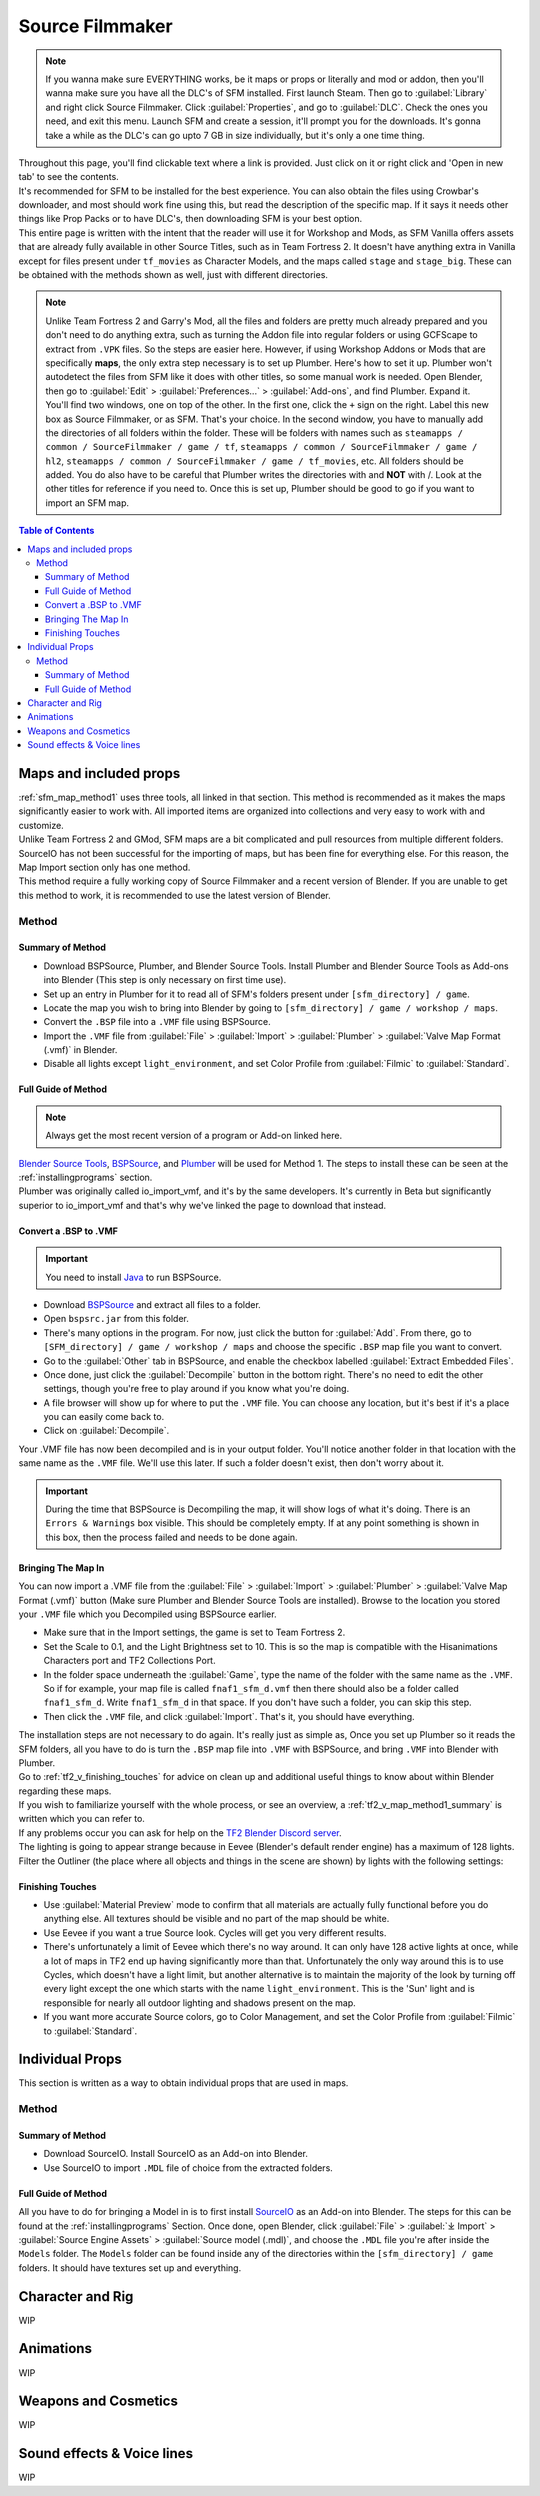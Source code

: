 .. _sfm:

Source Filmmaker
================

.. note::

    If you wanna make sure EVERYTHING works, be it maps or props or literally and mod or addon, then you'll wanna make sure you have all the DLC's of SFM installed. First launch Steam. Then go to :guilabel:`Library` and right click Source Filmmaker. Click :guilabel:`Properties`, and go to :guilabel:`DLC`. Check the ones you need, and exit this menu. Launch SFM and create a session, it'll prompt you for the downloads. It's gonna take a while as the DLC's can go upto 7 GB in size individually, but it's only a one time thing.

| Throughout this page, you'll find clickable text where a link is provided. Just click on it or right click and 'Open in new tab' to see the contents.
| It's recommended for SFM to be installed for the best experience. You can also obtain the files using Crowbar's downloader, and most should work fine using this, but read the description of the specific map. If it says it needs other things like Prop Packs or to have DLC's, then downloading SFM is your best option.
| This entire page is written with the intent that the reader will use it for Workshop and Mods, as SFM Vanilla offers assets that are already fully available in other Source Titles, such as in Team Fortress 2. It doesn't have anything extra in Vanilla except for files present under ``tf_movies`` as Character Models, and the maps called ``stage`` and ``stage_big``. These can be obtained with the methods shown as well, just with different directories.

.. note::

    Unlike Team Fortress 2 and Garry's Mod, all the files and folders are pretty much already prepared and you don't need to do anything extra, such as turning the Addon file into regular folders or using GCFScape to extract from ``.VPK`` files. So the steps are easier here.
    However, if using Workshop Addons or Mods that are specifically **maps**, the only extra step necessary is to set up Plumber. Here's how to set it up.
    Plumber won't autodetect the files from SFM like it does with other titles, so some manual work is needed. Open Blender, then go to :guilabel:`Edit` > :guilabel:`Preferences...` > :guilabel:`Add-ons`, and find Plumber. Expand it. You'll find two windows, one on top of the other. In the first one, click the ``+`` sign on the right. Label this new box as Source Filmmaker, or as SFM. That's your choice. In the second window, you have to manually add the directories of all folders within the folder. These will be folders with names such as ``steamapps / common / SourceFilmmaker / game / tf``, ``steamapps / common / SourceFilmmaker / game / hl2``, ``steamapps / common / SourceFilmmaker / game / tf_movies``, etc. All folders should be added. You do also have to be careful that Plumber writes the directories with \ and **NOT** with /. Look at the other titles for reference if you need to. Once this is set up, Plumber should be good to go if you want to import an SFM map.
       

.. contents:: Table of Contents
    :depth: 3


.. _sfm_map:

Maps and included props
-----------------------

| :ref:`sfm_map_method1` uses three tools, all linked in that section. This method is recommended as it makes the maps significantly easier to work with. All imported items are organized into collections and very easy to work with and customize.
| Unlike Team Fortress 2 and GMod, SFM maps are a bit complicated and pull resources from multiple different folders. SourceIO has not been successful for the importing of maps, but has been fine for everything else. For this reason, the Map Import section only has one method.
| This method require a fully working copy of Source Filmmaker and a recent version of Blender. If you are unable to get this method to work, it is recommended to use the latest version of Blender.

.. _sfm_map_method1:

Method
^^^^^^

.. _sfm_map_method1_summary:

Summary of Method
"""""""""""""""""

*    Download BSPSource, Plumber, and Blender Source Tools. Install Plumber and Blender Source Tools as Add-ons into Blender (This step is only necessary on first time use).
*    Set up an entry in Plumber for it to read all of SFM's folders present under ``[sfm_directory] / game``.
*    Locate the map you wish to bring into Blender by going to ``[sfm_directory] / game / workshop / maps``.
*    Convert the ``.BSP`` file into a ``.VMF`` file using BSPSource.
*    Import the ``.VMF`` file from :guilabel:`File` > :guilabel:`Import` > :guilabel:`Plumber` > :guilabel:`Valve Map Format (.vmf)` in Blender.
*    Disable all lights except ``light_environment``, and set Color Profile from :guilabel:`Filmic` to :guilabel:`Standard`.

.. _sfm_map_method1_detailed:

Full Guide of Method
""""""""""""""""""""

.. note::
    Always get the most recent version of a program or Add-on linked here.

| `Blender Source Tools <http://steamreview.org/BlenderSourceTools>`_, `BSPSource <https://developer.valvesoftware.com/wiki/BSPSource>`_, and `Plumber <https://github.com/lasa01/io_import_vmf/releases>`_ will be used for Method 1. The steps to install these can be seen at the :ref:`installingprograms` section. 
| Plumber was originally called io_import_vmf, and it's by the same developers. It's currently in Beta but significantly superior to io_import_vmf and that's why we've linked the page to download that instead.

.. _sfm_convert_bsp_to_vmf:

Convert a .BSP to .VMF
""""""""""""""""""""""

.. important::

    You need to install `Java <https://www.java.com/download/ie_manual.jsp>`_ to run BSPSource.

*    Download `BSPSource <https://developer.valvesoftware.com/wiki/BSPSource>`_ and extract all files to a folder.
*    Open ``bspsrc.jar`` from this folder.
*    There's many options in the program. For now, just click the button for :guilabel:`Add`. From there, go to ``[SFM_directory] / game / workshop / maps`` and choose the specific ``.BSP`` map file you want to convert.
*    Go to the :guilabel:`Other` tab in BSPSource, and enable the checkbox labelled :guilabel:`Extract Embedded Files`.
*    Once done, just click the :guilabel:`Decompile` button in the bottom right. There's no need to edit the other settings, though you're free to play around if you know what you're doing.
*    A file browser will show up for where to put the ``.VMF`` file. You can choose any location, but it's best if it's a place you can easily come back to.
*    Click on :guilabel:`Decompile`.

| Your .VMF file has now been decompiled and is in your output folder. You'll notice another folder in that location with the same name as the ``.VMF`` file. We'll use this later. If such a folder doesn't exist, then don't worry about it.

.. important::

    During the time that BSPSource is Decompiling the map, it will show logs of what it's doing. There is an ``Errors & Warnings`` box visible. This should be completely empty. If at any point something is shown in this box, then the process failed and needs to be done again. 

.. _sfm_importing_vmf:

Bringing The Map In
"""""""""""""""""""

| You can now import a .VMF file from the :guilabel:`File` > :guilabel:`Import` > :guilabel:`Plumber` > :guilabel:`Valve Map Format (.vmf)` button (Make sure Plumber and Blender Source Tools are installed). Browse to the location you stored your ``.VMF`` file which you Decompiled using BSPSource earlier. 
*    Make sure that in the Import settings, the game is set to Team Fortress 2. 
*    Set the Scale to 0.1, and the Light Brightness set to 10. This is so the map is compatible with the Hisanimations Characters port and TF2 Collections Port.
*    In the folder space underneath the :guilabel:`Game`, type the name of the folder with the same name as the ``.VMF``. So if for example, your map file is called ``fnaf1_sfm_d.vmf`` then there should also be a folder called ``fnaf1_sfm_d``. Write ``fnaf1_sfm_d`` in that space. If you don't have such a folder, you can skip this step.
*    Then click the ``.VMF`` file, and click :guilabel:`Import`. That's it, you should have everything. 

| The installation steps are not necessary to do again. It's really just as simple as, Once you set up Plumber so it reads the SFM folders, all you have to do is turn the ``.BSP`` map file into ``.VMF`` with BSPSource, and bring ``.VMF`` into Blender with Plumber.
| Go to :ref:`tf2_v_finishing_touches` for advice on clean up and additional useful things to know about within Blender regarding these maps.
| If you wish to familiarize yourself with the whole process, or see an overview, a :ref:`tf2_v_map_method1_summary` is written which you can refer to.
| If any problems occur you can ask for help on the `TF2 Blender Discord server <https://discord.gg/zHC2gJW>`_.

| The lighting is going to appear strange because in Eevee (Blender's default render engine) has a maximum of 128 lights. Filter the Outliner (the place where all objects and things in the scene are shown) by lights with the following settings:

.. image:: _images/toggles.png
  :width: 150
  :alt: Toggles that will only show light objects. 

.. seealso::
    For a full list of Eevee's limitations, you can consult `this page <https://docs.blender.org/manual/en/latest/render/eevee/limitations.html>`_ from Blender's official manual. 

.. _sfm_finishing_touches:

Finishing Touches
"""""""""""""""""

* Use :guilabel:`Material Preview` mode to confirm that all materials are actually fully functional before you do anything else. All textures should be visible and no part of the map should be white.
* Use Eevee if you want a true Source look. Cycles will get you very different results.
* There's unfortunately a limit of Eevee which there's no way around. It can only have 128 active lights at once, while a lot of maps in TF2 end up having significantly more than that. Unfortunately the only way around this is to use Cycles, which doesn't have a light limit, but another alternative is to maintain the majority of the look by turning off every light except the one which starts with the name ``light_environment``. This is the 'Sun' light and is responsible for nearly all outdoor lighting and shadows present on the map.
* If you want more accurate Source colors, go to Color Management, and set the Color Profile from :guilabel:`Filmic` to :guilabel:`Standard`.

.. _sfm_prop:

Individual Props
----------------

| This section is written as a way to obtain individual props that are used in maps.

.. _sfm_prop_method1:

Method
^^^^^^

.. _sfm_prop_method1_summary:

Summary of Method
"""""""""""""""""

*    Download SourceIO. Install SourceIO as an Add-on into Blender.
*    Use SourceIO to import ``.MDL`` file of choice from the extracted folders.

.. _sfm_prop_method1_detailed:

Full Guide of Method
""""""""""""""""""""

| All you have to do for bringing a Model in is to first install `SourceIO <https://github.com/REDxEYE/SourceIO>`_ as an Add-on into Blender. The steps for this can be found at the :ref:`installingprograms` Section. Once done, open Blender, click :guilabel:`File` > :guilabel:`⤓ Import` > :guilabel:`Source Engine Assets` > :guilabel:`Source model (.mdl)`, and choose the ``.MDL`` file you're after inside the ``Models`` folder. The ``Models`` folder can be found inside any of the directories within the ``[sfm_directory] / game`` folders. It should have textures set up and everything.

.. _sfm_characterandrig:

Character and Rig
-----------------

| WIP

.. _sfm_animations:

Animations
----------

| WIP
    
.. _sfm_weaponsandcosmetics:

Weapons and Cosmetics
---------------------

| WIP

.. _sfm_soundeffectsvoices:

Sound effects & Voice lines
---------------------------

| WIP
